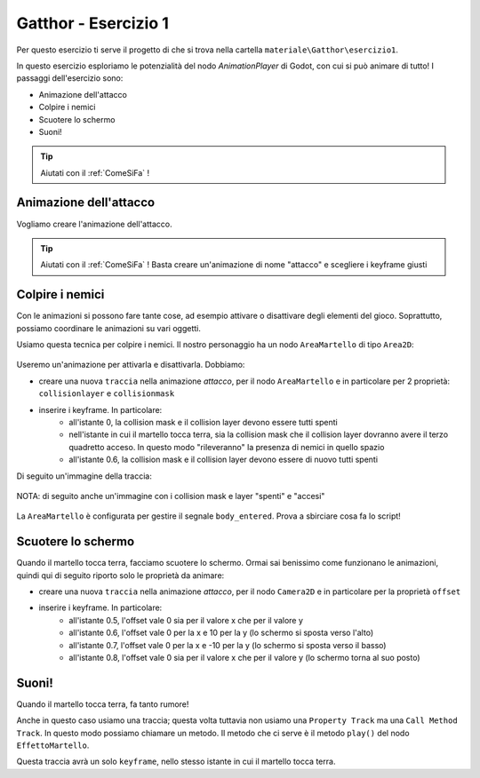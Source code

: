 
.. _Gatthor1:

Gatthor - Esercizio 1
=====================================

Per questo esercizio ti serve il progetto di che si trova nella cartella ``materiale\Gatthor\esercizio1``.

In questo esercizio esploriamo le potenzialità del nodo `AnimationPlayer` di Godot, con cui si può animare di tutto!
I passaggi dell'esercizio sono:

- Animazione dell'attacco
- Colpire i nemici
- Scuotere lo schermo
- Suoni!

.. TIP:: Aiutati con il :ref:`ComeSiFa` !

Animazione dell'attacco
------------------------------------------------------
Vogliamo creare l'animazione dell'attacco. 

.. TIP:: Aiutati con il :ref:`ComeSiFa` ! Basta creare un'animazione di nome "attacco" e scegliere i keyframe giusti


Colpire i nemici
------------------------------------------------------
Con le animazioni si possono fare tante cose, ad esempio attivare o disattivare degli elementi del gioco. Soprattutto, possiamo coordinare le animazioni su vari oggetti.

Usiamo questa tecnica per colpire i nemici. Il nostro personaggio ha un nodo ``AreaMartello`` di tipo ``Area2D``:

.. figure:: screenshot/area_martello.png
   :alt: L'area in cui avrà effetto il martello

Useremo un'animazione per attivarla e disattivarla. Dobbiamo:

- creare una nuova ``traccia`` nella animazione `attacco`, per il nodo ``AreaMartello`` e in particolare per 2 proprietà: ``collisionlayer`` e ``collisionmask``
- inserire i keyframe. In particolare:
    - all'istante 0, la collision mask e il collision layer devono essere tutti spenti
    - nell'istante in cui il martello tocca terra, sia la collision mask che il collision layer dovranno avere il terzo quadretto acceso. In questo modo "rileveranno" la presenza di nemici in quello spazio
    - all'istante 0.6, la collision mask e il collision layer devono essere di nuovo tutti spenti

Di seguito un'immagine della traccia:

.. figure:: screenshot/key_frame_area.png
   :alt: La traccia per l'area del martello

NOTA: di seguito anche un'immagine con i collision mask e layer "spenti" e "accesi"

.. figure:: screenshot/vuoto_pieno.png
   :alt: Collision Layer e Mask spenti e accesi

La ``AreaMartello`` è configurata per gestire il segnale ``body_entered``. Prova a sbirciare cosa fa lo script!



Scuotere lo schermo
------------------------------------------------------
Quando il martello tocca terra, facciamo scuotere lo schermo. Ormai sai benissimo come funzionano le animazioni, quindi qui di seguito riporto solo le proprietà da animare:

- creare una nuova ``traccia`` nella animazione `attacco`, per il nodo ``Camera2D`` e in particolare per la proprietà ``offset``
- inserire i keyframe. In particolare:
    - all'istante 0.5, l'offset vale 0 sia per il valore x che per il valore y
    - all'istante 0.6, l'offset vale 0 per la x e 10 per la y (lo schermo si sposta verso l'alto)
    - all'istante 0.7, l'offset vale 0 per la x e -10 per la y (lo schermo si sposta verso il basso)
    - all'istante 0.8, l'offset vale 0 sia per il valore x che per il valore y (lo schermo torna al suo posto)

Suoni!
------------------------------------------------------
Quando il martello tocca terra, fa tanto rumore!

Anche in questo caso usiamo una traccia; questa volta tuttavia non usiamo una ``Property Track`` ma una ``Call Method Track``. In questo modo possiamo chiamare un metodo. Il metodo che ci serve è il metodo ``play()`` del nodo ``EffettoMartello``.

Questa traccia avrà un solo ``keyframe``, nello stesso istante in cui il martello tocca terra.

